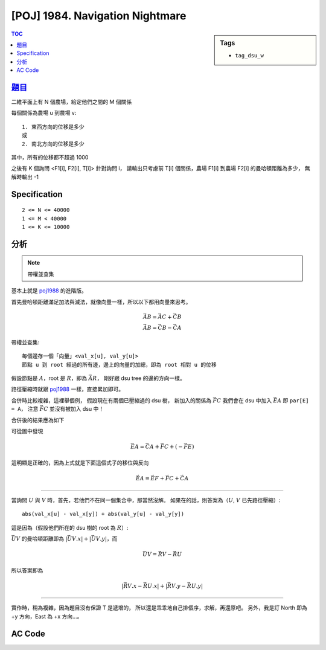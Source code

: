#####################################
[POJ] 1984. Navigation Nightmare
#####################################

.. sidebar:: Tags

    - ``tag_dsu_w``

.. contents:: TOC
    :depth: 2


******************************************************
`題目 <http://poj.org/problem?id=1984>`_
******************************************************

二維平面上有 N 個農場，給定他們之間的 M 個關係

每個關係為農場 u 到農場 v::

    1. 東西方向的位移是多少
    或
    2. 南北方向的位移是多少

其中，所有的位移都不超過 1000

之後有 K 個詢問 <F1[i], F2[i], T[i]> 針對詢問 i，
請輸出只考慮前 T[i] 個關係，農場 F1[i] 到農場 F2[i] 的曼哈頓距離為多少，
無解時輸出 -1


************************
Specification
************************

::

    2 <= N <= 40000
    1 <= M < 40000
    1 <= K <= 10000


************************
分析
************************

.. note:: 帶權並查集

基本上就是 `poj1988 <./p1988.html>`_ 的進階版。

首先曼哈頓距離滿足加法與減法，就像向量一樣，所以以下都用向量來思考。

.. math::

    \vec {AB} = \vec {AC} + \vec {CB} \\
    \vec {AB} = \vec {CB} - \vec {CA}

帶權並查集::

    每個邊存一個「向量」<val_x[u], val_y[u]>
    節點 u 到 root 經過的所有邊，邊上的向量的加總，即為 root 相對 u 的位移

假設節點是 :math:`A`，root 是 :math:`R`，即為 :math:`\vec {AR}`，
剛好跟 dsu tree 的邊的方向一樣。

路徑壓縮時就跟 `poj1988 <./p1988.html>`_ 一樣，直接累加即可。

合併時比較複雜，這裡舉個例，
假設現在有兩個已壓縮過的 dsu 樹，
新加入的關係為 :math:`\vec { FC }`
我們會在 dsu 中加入 :math:`\vec {EA}` 即 ``par[E] = A``，
注意 :math:`\vec { FC }` 並沒有被加入 dsu 中！

.. image:: https://i.imgur.com/t7bTXya.png

合併後的結果應為如下

.. image:: https://i.imgur.com/TWmiGum.png

可從圖中發現

.. math::

    \vec {EA} = \vec {CA} + \vec {FC} + (- \vec {FE})

這明顯是正確的，因為上式就是下面這個式子的移位與反向

.. math::

    \vec {EA} = \vec {EF} + \vec {FC} + \vec {CA}

---------------

當詢問 :math:`U` 與 :math:`V` 時，首先，若他們不在同一個集合中，那當然沒解。
如果在的話，則答案為（:math:`U`, :math:`V` 已先路徑壓縮）::

    abs(val_x[u] - val_x[y]) + abs(val_y[u] - val_y[y])

這是因為（假設他們所在的 dsu 樹的 root 為 :math:`R`）:

:math:`\vec {UV}` 的曼哈頓距離即為 :math:`|\vec {UV}.x| + |\vec {UV}.y|`，而

.. math::

    \vec {UV} = \vec{RV} - \vec{RU}

所以答案即為

.. math::

    |\vec{RV}.x - \vec{RU}.x| + |\vec{RV}.y - \vec{RU}.y|

----------------

實作時，稍為複雜，因為題目沒有保證 T 是遞增的，
所以還是乖乖地自己排個序，求解，再還原吧。
另外，我是訂 North 即為 +y 方向，East 為 +x 方向…。

************************
AC Code
************************

.. code-block:: cpp
    :linenos:

    #include <iostream>
    #include <vector>
    #include <algorithm>
    #include <cstdio>
    #include <cstdlib>
    #include <cstring>
    using namespace std;

    struct Query {
        int u, v, t, id, ans;
    };

    bool cmp_by_t(const Query& q1, const Query& q2) {
        return q1.t < q2.t;
    }
    bool cmp_by_id(const Query& q1, const Query& q2) {
        return q1.id < q2.id;
    }

    struct Road {
        int u, v, dx, dy;
    };

    int V, E, K;
    vector<Road> roads;
    vector<Query> queries;

    vector<int> par;
    vector<int> val_x;
    vector<int> val_y;

    int root(int u) {
        if (par[u] < 0) {
            return u;
        }

        int p = par[u];
        int r = root(p);
        val_x[u] += val_x[p];
        val_y[u] += val_y[p];
        par[u] = r;
        return r;
    }

    void unite(int u, int v, int dx, int dy) {
        int ru = root(u);
        int rv = root(v);
        if (ru == rv)
            return;

        val_x[ru] = val_x[v] + dx - val_x[u];
        val_y[ru] = val_y[v] + dy - val_y[u];
        par[rv] += par[ru];
        par[ru] = rv;
    }

    bool same(int u, int v) {
        return root(u) == root(v);
    }

    int main() {
        scanf("%d %d", &V, &E);

        for (int i = 0; i < E; i++) {
            Road r; int w; char dir[10];
            scanf("%d %d %d %s", &r.u, &r.v, &w, dir);
            r.u--; r.v--;
            if (dir[0] == 'N') { r.dx = 0; r.dy = +w; }
            if (dir[0] == 'S') { r.dx = 0; r.dy = -w; }
            if (dir[0] == 'E') { r.dx = +w; r.dy = 0; }
            if (dir[0] == 'W') { r.dx = -w; r.dy = 0; }
            roads.push_back(r);
        }

        scanf("%d", &K);
        for (int i = 0; i < K; i++) {
            Query q;
            scanf("%d %d %d", &q.u, &q.v, &q.t);
            q.u--; q.v--; q.t--;
            q.id = i;
            q.ans = -1;
            queries.push_back(q);
        }

        par = vector<int>(V, -1);
        val_x = vector<int>(V, 0);
        val_y = vector<int>(V, 0);
        sort(queries.begin(), queries.end(), cmp_by_t);

        int idx = -1; // last processed roads
        for (int i = 0; i < K; i++) {
            Query& q = queries[i];

            // process to Road q.t
            for (int j = idx + 1; j <= q.t; j++) {
                const Road& r = roads[j];
                unite(r.u, r.v, r.dx, r.dy);
            }
            idx = q.t;

            // query
            if (!same(q.u, q.v)) {
                q.ans = -1;
                continue;
            }

            // root(q.u);
            // root(q.v); // doesn't need, already triggered in same()
            q.ans = abs(val_x[q.v] - val_x[q.u]) + abs(val_y[q.v] - val_y[q.u]);
        }

        sort(queries.begin(), queries.end(), cmp_by_id);
        for (int i = 0; i < K; i++) {
            printf("%d\n", queries[i].ans);
        }

        return 0;
    }
